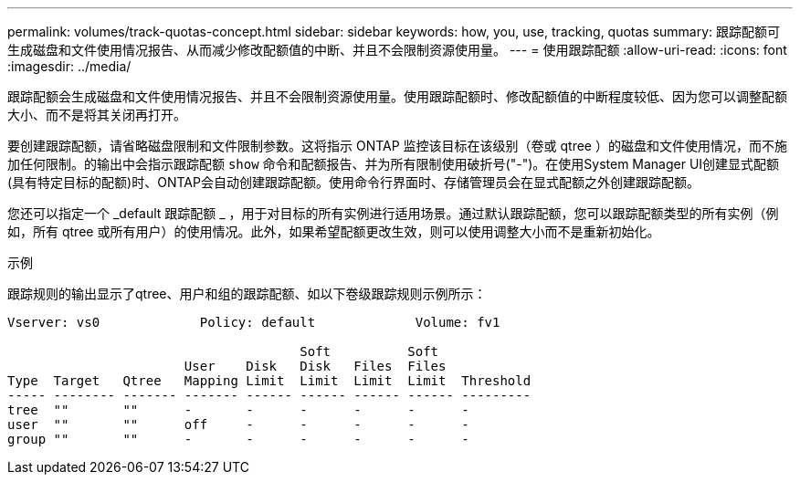 ---
permalink: volumes/track-quotas-concept.html 
sidebar: sidebar 
keywords: how, you, use, tracking, quotas 
summary: 跟踪配额可生成磁盘和文件使用情况报告、从而减少修改配额值的中断、并且不会限制资源使用量。 
---
= 使用跟踪配额
:allow-uri-read: 
:icons: font
:imagesdir: ../media/


[role="lead"]
跟踪配额会生成磁盘和文件使用情况报告、并且不会限制资源使用量。使用跟踪配额时、修改配额值的中断程度较低、因为您可以调整配额大小、而不是将其关闭再打开。

要创建跟踪配额，请省略磁盘限制和文件限制参数。这将指示 ONTAP 监控该目标在该级别（卷或 qtree ）的磁盘和文件使用情况，而不施加任何限制。的输出中会指示跟踪配额 `show` 命令和配额报告、并为所有限制使用破折号("-")。在使用System Manager UI创建显式配额(具有特定目标的配额)时、ONTAP会自动创建跟踪配额。使用命令行界面时、存储管理员会在显式配额之外创建跟踪配额。

您还可以指定一个 _default 跟踪配额 _ ，用于对目标的所有实例进行适用场景。通过默认跟踪配额，您可以跟踪配额类型的所有实例（例如，所有 qtree 或所有用户）的使用情况。此外，如果希望配额更改生效，则可以使用调整大小而不是重新初始化。

.示例
跟踪规则的输出显示了qtree、用户和组的跟踪配额、如以下卷级跟踪规则示例所示：

[listing]
----
Vserver: vs0             Policy: default             Volume: fv1

                                      Soft          Soft
                       User    Disk   Disk   Files  Files
Type  Target   Qtree   Mapping Limit  Limit  Limit  Limit  Threshold
----- -------- ------- ------- ------ ------ ------ ------ ---------
tree  ""       ""      -       -      -      -      -      -
user  ""       ""      off     -      -      -      -      -
group ""       ""      -       -      -      -      -      -
----